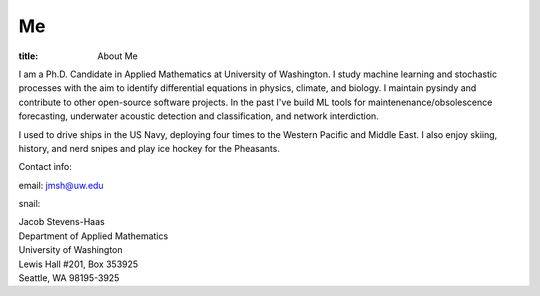 #######
Me
#######

:title: About Me

.. image:: ../images/me.jpg
  :width: 200
  :alt: A picture of me, working for Volt

I am a Ph.D. Candidate in Applied Mathematics at University of Washington.
I study machine learning and stochastic processes with the aim to identify differential equations in physics, climate, and biology.
I maintain pysindy and contribute to other open-source software projects.
In the past I've build ML tools for maintenenance/obsolescence forecasting, underwater acoustic detection and classification, and network interdiction.

I used to drive ships in the US Navy, deploying four times to the Western Pacific and Middle East.  I also enjoy skiing, history, and nerd snipes and play ice hockey for the Pheasants.

Contact info:

email: jmsh@uw.edu

snail:  

| Jacob Stevens-Haas
| Department of Applied Mathematics
| University of Washington
| Lewis Hall #201, Box 353925
| Seattle, WA 98195-3925
